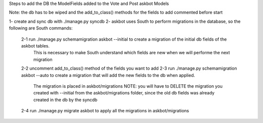Steps to add the DB the ModelFields added to the Vote and Post askbot Models

Note: the db has to be wiped and the add_to_class() methods for the fields to add commented before start

1- create and sync db with ./manage.py syncdb
2- askbot uses South to perform migrations in the database, so the following are South commands:
    2-1 run ./manage.py schemamigration askbot --initial to create a migration of the initial db fields of the askbot tables. 
        This is necessary to make South understand which fields are new when we will performe the next migration 
    2-2 uncomment add_to_class() method of the fields you want to add
    2-3 run ./manage.py schemamigration askbot --auto to create a migration that will add the new fields to the db when applied.
        The migration is placed in askbot/migrations
        NOTE: you will have to DELETE the migration you created with --initial from the askbot/migrations folder, since the old db fields was already created in the db by the syncdb
    2-4 run ./manage.py migrate askbot to apply all the migrations in askbot/migrations
